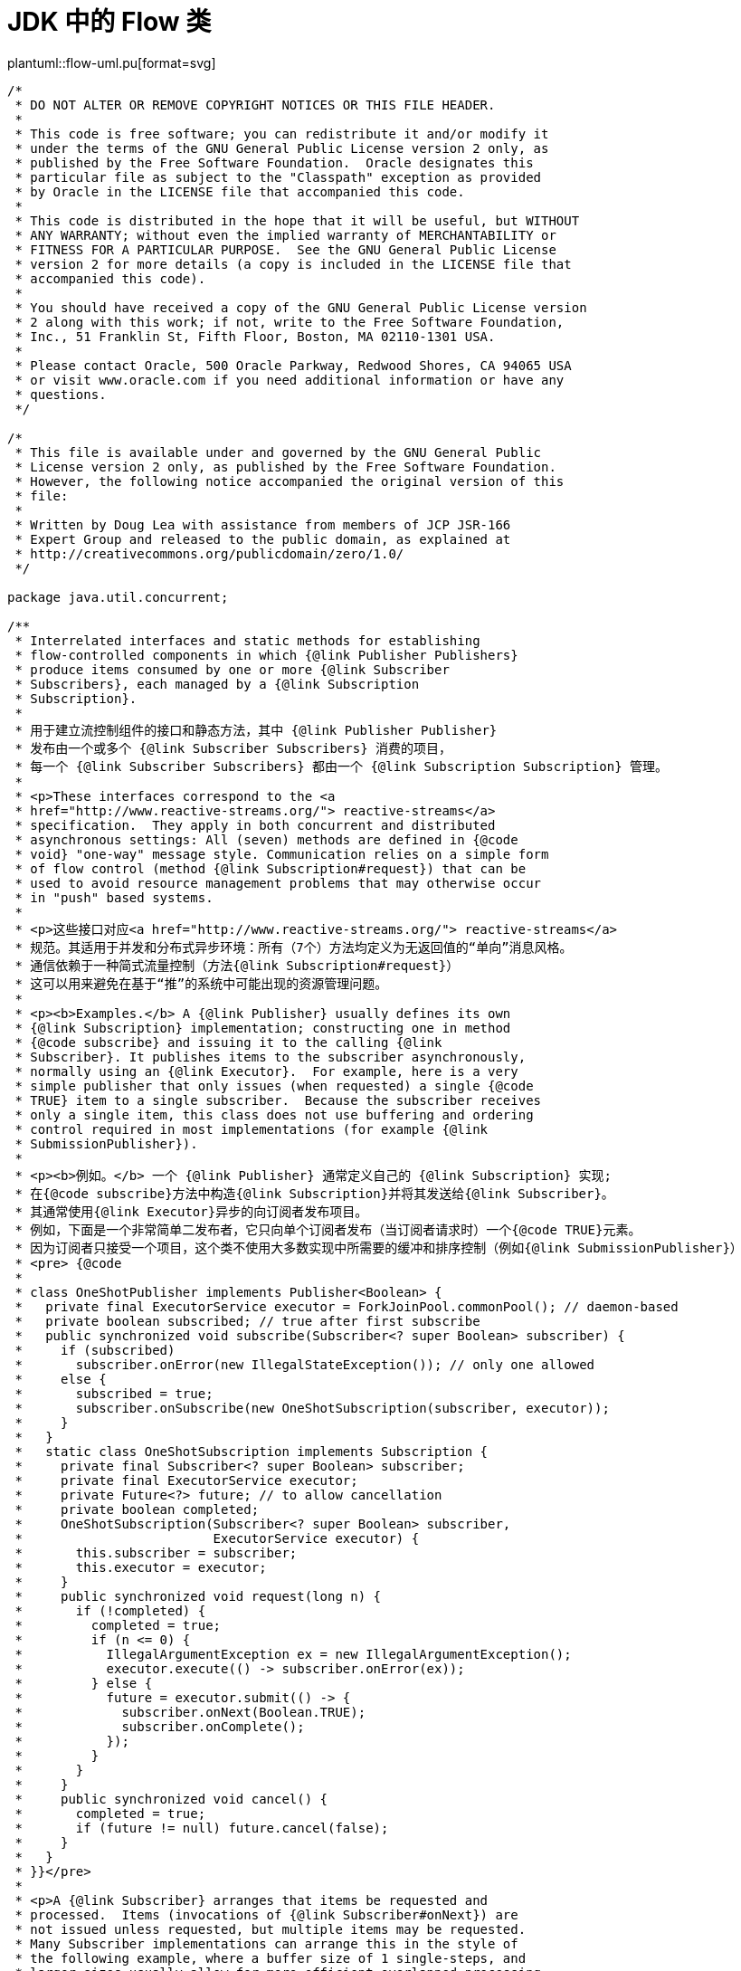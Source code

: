 = JDK 中的 Flow 类

[.text-center]
====
plantuml::flow-uml.pu[format=svg]
====

[source%nowrap, java]
----
/*
 * DO NOT ALTER OR REMOVE COPYRIGHT NOTICES OR THIS FILE HEADER.
 *
 * This code is free software; you can redistribute it and/or modify it
 * under the terms of the GNU General Public License version 2 only, as
 * published by the Free Software Foundation.  Oracle designates this
 * particular file as subject to the "Classpath" exception as provided
 * by Oracle in the LICENSE file that accompanied this code.
 *
 * This code is distributed in the hope that it will be useful, but WITHOUT
 * ANY WARRANTY; without even the implied warranty of MERCHANTABILITY or
 * FITNESS FOR A PARTICULAR PURPOSE.  See the GNU General Public License
 * version 2 for more details (a copy is included in the LICENSE file that
 * accompanied this code).
 *
 * You should have received a copy of the GNU General Public License version
 * 2 along with this work; if not, write to the Free Software Foundation,
 * Inc., 51 Franklin St, Fifth Floor, Boston, MA 02110-1301 USA.
 *
 * Please contact Oracle, 500 Oracle Parkway, Redwood Shores, CA 94065 USA
 * or visit www.oracle.com if you need additional information or have any
 * questions.
 */

/*
 * This file is available under and governed by the GNU General Public
 * License version 2 only, as published by the Free Software Foundation.
 * However, the following notice accompanied the original version of this
 * file:
 *
 * Written by Doug Lea with assistance from members of JCP JSR-166
 * Expert Group and released to the public domain, as explained at
 * http://creativecommons.org/publicdomain/zero/1.0/
 */

package java.util.concurrent;

/**
 * Interrelated interfaces and static methods for establishing
 * flow-controlled components in which {@link Publisher Publishers}
 * produce items consumed by one or more {@link Subscriber
 * Subscribers}, each managed by a {@link Subscription
 * Subscription}.
 *
 * 用于建立流控制组件的接口和静态方法，其中 {@link Publisher Publisher}
 * 发布由一个或多个 {@link Subscriber Subscribers} 消费的项目，
 * 每一个 {@link Subscriber Subscribers} 都由一个 {@link Subscription Subscription} 管理。
 *
 * <p>These interfaces correspond to the <a
 * href="http://www.reactive-streams.org/"> reactive-streams</a>
 * specification.  They apply in both concurrent and distributed
 * asynchronous settings: All (seven) methods are defined in {@code
 * void} "one-way" message style. Communication relies on a simple form
 * of flow control (method {@link Subscription#request}) that can be
 * used to avoid resource management problems that may otherwise occur
 * in "push" based systems.
 *
 * <p>这些接口对应<a href="http://www.reactive-streams.org/"> reactive-streams</a>
 * 规范。其适用于并发和分布式异步环境：所有（7个）方法均定义为无返回值的“单向”消息风格。
 * 通信依赖于一种简式流量控制（方法{@link Subscription#request}）
 * 这可以用来避免在基于“推”的系统中可能出现的资源管理问题。
 *
 * <p><b>Examples.</b> A {@link Publisher} usually defines its own
 * {@link Subscription} implementation; constructing one in method
 * {@code subscribe} and issuing it to the calling {@link
 * Subscriber}. It publishes items to the subscriber asynchronously,
 * normally using an {@link Executor}.  For example, here is a very
 * simple publisher that only issues (when requested) a single {@code
 * TRUE} item to a single subscriber.  Because the subscriber receives
 * only a single item, this class does not use buffering and ordering
 * control required in most implementations (for example {@link
 * SubmissionPublisher}).
 *
 * <p><b>例如。</b> 一个 {@link Publisher} 通常定义自己的 {@link Subscription} 实现; 
 * 在{@code subscribe}方法中构造{@link Subscription}并将其发送给{@link Subscriber}。
 * 其通常使用{@link Executor}异步的向订阅者发布项目。 
 * 例如，下面是一个非常简单二发布者，它只向单个订阅者发布（当订阅者请求时）一个{@code TRUE}元素。
 * 因为订阅者只接受一个项目，这个类不使用大多数实现中所需要的缓冲和排序控制（例如{@link SubmissionPublisher}）
 * <pre> {@code
 *
 * class OneShotPublisher implements Publisher<Boolean> {
 *   private final ExecutorService executor = ForkJoinPool.commonPool(); // daemon-based
 *   private boolean subscribed; // true after first subscribe
 *   public synchronized void subscribe(Subscriber<? super Boolean> subscriber) {
 *     if (subscribed)
 *       subscriber.onError(new IllegalStateException()); // only one allowed
 *     else {
 *       subscribed = true;
 *       subscriber.onSubscribe(new OneShotSubscription(subscriber, executor));
 *     }
 *   }
 *   static class OneShotSubscription implements Subscription {
 *     private final Subscriber<? super Boolean> subscriber;
 *     private final ExecutorService executor;
 *     private Future<?> future; // to allow cancellation
 *     private boolean completed;
 *     OneShotSubscription(Subscriber<? super Boolean> subscriber,
 *                         ExecutorService executor) {
 *       this.subscriber = subscriber;
 *       this.executor = executor;
 *     }
 *     public synchronized void request(long n) {
 *       if (!completed) {
 *         completed = true;
 *         if (n <= 0) {
 *           IllegalArgumentException ex = new IllegalArgumentException();
 *           executor.execute(() -> subscriber.onError(ex));
 *         } else {
 *           future = executor.submit(() -> {
 *             subscriber.onNext(Boolean.TRUE);
 *             subscriber.onComplete();
 *           });
 *         }
 *       }
 *     }
 *     public synchronized void cancel() {
 *       completed = true;
 *       if (future != null) future.cancel(false);
 *     }
 *   }
 * }}</pre>
 *
 * <p>A {@link Subscriber} arranges that items be requested and
 * processed.  Items (invocations of {@link Subscriber#onNext}) are
 * not issued unless requested, but multiple items may be requested.
 * Many Subscriber implementations can arrange this in the style of
 * the following example, where a buffer size of 1 single-steps, and
 * larger sizes usually allow for more efficient overlapped processing
 * with less communication; for example with a value of 64, this keeps
 * total outstanding requests between 32 and 64.
 * Because Subscriber method invocations for a given {@link
 * Subscription} are strictly ordered, there is no need for these
 * methods to use locks or volatiles unless a Subscriber maintains
 * multiple Subscriptions (in which case it is better to instead
 * define multiple Subscribers, each with its own Subscription).
 *
 * <p>{@link Subscriber}会负责对元素的请求和处理
 * 除非订阅者请求元素元素否则不会发出项目（调用{@link Subscriber#onNext}）
 * ,但可以一次请求多个元素。许多订阅者实现会按照以下示例的风格进行协商，
 * 其中缓冲区大小为1个single-step,并且更大的大小通常允许更有效的overlapped处理，
 * 和更少的通信, 比如，值为64,这会将未完成的请求总数保持在 32 到 64 之间。
 * 因为给定 Flow.Subscription 的订阅者方法调用是严格排序的，
 * 除非订阅者维护多个订阅，否则这些方法不需要使用锁或易失性 
 * （在这种情况下，最好定义多个订阅者，每个订阅者都有自己的订阅）。
 *
 * <pre> {@code
 * class SampleSubscriber<T> implements Subscriber<T> {
 *   final Consumer<? super T> consumer;
 *   Subscription subscription;
 *   final long bufferSize;
 *   long count;
 *   SampleSubscriber(long bufferSize, Consumer<? super T> consumer) {
 *     this.bufferSize = bufferSize;
 *     this.consumer = consumer;
 *   }
 *   public void onSubscribe(Subscription subscription) {
 *     long initialRequestSize = bufferSize;
 *     count = bufferSize - bufferSize / 2; // re-request when half consumed
 *     (this.subscription = subscription).request(initialRequestSize);
 *   }
 *   public void onNext(T item) {
 *     if (--count <= 0)
 *       subscription.request(count = bufferSize - bufferSize / 2);
 *     consumer.accept(item);
 *   }
 *   public void onError(Throwable ex) { ex.printStackTrace(); }
 *   public void onComplete() {}
 * }}</pre>
 *
 * <p>The default value of {@link #defaultBufferSize} may provide a
 * useful starting point for choosing request sizes and capacities in
 * Flow components based on expected rates, resources, and usages.
 * Or, when flow control is never needed, a subscriber may initially
 * request an effectively unbounded number of items, as in:
 *
 * <pre> {@code
 * class UnboundedSubscriber<T> implements Subscriber<T> {
 *   public void onSubscribe(Subscription subscription) {
 *     subscription.request(Long.MAX_VALUE); // effectively unbounded
 *   }
 *   public void onNext(T item) { use(item); }
 *   public void onError(Throwable ex) { ex.printStackTrace(); }
 *   public void onComplete() {}
 *   void use(T item) { ... }
 * }}</pre>
 *
 * @author Doug Lea
 * @since 9
 */
public final class Flow {

    private Flow() {} // uninstantiable

    /**
     * A producer of items (and related control messages) received by
     * Subscribers.  Each current {@link Subscriber} receives the same
     * items (via method {@code onNext}) in the same order, unless
     * drops or errors are encountered. If a Publisher encounters an
     * error that does not allow items to be issued to a Subscriber,
     * that Subscriber receives {@code onError}, and then receives no
     * further messages.  Otherwise, when it is known that no further
     * messages will be issued to it, a subscriber receives {@code
     * onComplete}.  Publishers ensure that Subscriber method
     * invocations for each subscription are strictly ordered in <a
     * href="package-summary.html#MemoryVisibility"><i>happens-before</i></a>
     * order.
     * 订阅者接收的项目（和相关控制信息）的生产者。当前的每个 {@link Subscriber}
     * 都以相同的顺序接收相同的项（通过{@code onNext}方法），除非遇到丢弃或错误。
     * 如果一个生产者发生错误那么则不允许任何项被发送到订阅者，订阅者被调用
     * {@code onError}方法，且从此不会再收到消息。否则，当订阅者的{@code onComplete}
     * 方法被调用时，其知道不会再有更多消息发送给它了。
     * 发布者确保每个订阅的订阅者方法严格按照
     * <a href="package-summary.html#MemoryVisibility"><i>happens-before>顺序进行。
     *
     * <p>Publishers may vary in policy about whether drops (failures
     * to issue an item because of resource limitations) are treated
     * as unrecoverable errors.  Publishers may also vary about
     * whether Subscribers receive items that were produced or
     * available before they subscribed.
     * <p> 
     * <p>发布者可能会在关于丢弃（由于资源限制而未能发布项目）是否视为不可恢复错误
     * 的政策上有所不同。
     * 订阅者也会在订阅者是否可以收到订阅前已生产或可用的项而不同。
     * <p> 
     *
     * @param <T> 发布项的类型
     */
    @FunctionalInterface
    public static interface Publisher<T> {
        /**
         * Adds the given Subscriber if possible.  If already
         * subscribed, or the attempt to subscribe fails due to policy
         * violations or errors, the Subscriber's {@code onError}
         * method is invoked with an {@link IllegalStateException}.
         * Otherwise, the Subscriber's {@code onSubscribe} method is
         * invoked with a new {@link Subscription}.  Subscribers may
         * enable receiving items by invoking the {@code request}
         * method of this Subscription, and may unsubscribe by
         * invoking its {@code cancel} method.
         * 如果可能添加给定的订阅者。如果已经订阅，或订阅尝试因违反
	 * 政策或错误而失败，则使用 {@link IllegalStateException} 
	 * 调用订阅者的 {@code onError} 方法。
	 * 否则，则将 {@link Subscription} 作为参数调用订阅者的 
	 * {@code onSubscribe} 方法。订阅者可以通过调用此订阅的 
	 * {@code request} 方法启用接收项目，也可以通过调用其 {@code cancel} 
	 * 方法取消订阅。
         *
         * @param subscriber 订阅者
         * @throws NullPointerException 如果订阅者为 null
         */
        public void subscribe(Subscriber<? super T> subscriber);
    }

    /**
     * A receiver of messages.  The methods in this interface are
     * invoked in strict sequential order for each {@link
     * Subscription}.
     *
     * @param <T> the subscribed item type
     */
    public static interface Subscriber<T> {
        /**
         * Method invoked prior to invoking any other Subscriber
         * methods for the given Subscription. If this method throws
         * an exception, resulting behavior is not guaranteed, but may
         * cause the Subscription not to be established or to be cancelled.
         *
         * <p>Typically, implementations of this method invoke {@code
         * subscription.request} to enable receiving items.
         *
         * @param subscription a new subscription
         */
        public void onSubscribe(Subscription subscription);

        /**
         * Method invoked with a Subscription's next item.  If this
         * method throws an exception, resulting behavior is not
         * guaranteed, but may cause the Subscription to be cancelled.
         *
         * @param item the item
         */
        public void onNext(T item);

        /**
         * Method invoked upon an unrecoverable error encountered by a
         * Publisher or Subscription, after which no other Subscriber
         * methods are invoked by the Subscription.  If this method
         * itself throws an exception, resulting behavior is
         * undefined.
         *
         * @param throwable the exception
         */
        public void onError(Throwable throwable);

        /**
         * Method invoked when it is known that no additional
         * Subscriber method invocations will occur for a Subscription
         * that is not already terminated by error, after which no
         * other Subscriber methods are invoked by the Subscription.
         * If this method throws an exception, resulting behavior is
         * undefined.
         */
        public void onComplete();
    }

    /**
     * Message control linking a {@link Publisher} and {@link
     * Subscriber}.  Subscribers receive items only when requested,
     * and may cancel at any time. The methods in this interface are
     * intended to be invoked only by their Subscribers; usages in
     * other contexts have undefined effects.
     */
    public static interface Subscription {
        /**
         * Adds the given number {@code n} of items to the current
         * unfulfilled demand for this subscription.  If {@code n} is
         * less than or equal to zero, the Subscriber will receive an
         * {@code onError} signal with an {@link
         * IllegalArgumentException} argument.  Otherwise, the
         * Subscriber will receive up to {@code n} additional {@code
         * onNext} invocations (or fewer if terminated).
         *
         * @param n the increment of demand; a value of {@code
         * Long.MAX_VALUE} may be considered as effectively unbounded
         */
        public void request(long n);

        /**
         * Causes the Subscriber to (eventually) stop receiving
         * messages.  Implementation is best-effort -- additional
         * messages may be received after invoking this method.
         * A cancelled subscription need not ever receive an
         * {@code onComplete} or {@code onError} signal.
         */
        public void cancel();
    }

    /**
     * A component that acts as both a Subscriber and Publisher.
     *
     * @param <T> the subscribed item type
     * @param <R> the published item type
     */
    public static interface Processor<T,R> extends Subscriber<T>, Publisher<R> {
    }

    static final int DEFAULT_BUFFER_SIZE = 256;

    /**
     * Returns a default value for Publisher or Subscriber buffering,
     * that may be used in the absence of other constraints.
     *
     * @implNote
     * The current value returned is 256.
     *
     * @return the buffer size value
     */
    public static int defaultBufferSize() {
        return DEFAULT_BUFFER_SIZE;
    }

}
----
